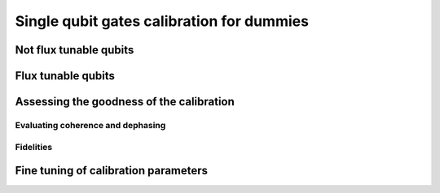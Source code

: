 Single qubit gates calibration for dummies
==========================================

Not flux tunable qubits
-----------------------

.. image:: calibration_schemes/dummy_calibration.svg

Flux tunable qubits
-------------------

Assessing the goodness of the calibration
----------------------------------------

Evaluating coherence and dephasing
^^^^^^^^^^^^^^^^^^^^^^^^^^^^^^^^^^

Fidelities
^^^^^^^^^^


Fine tuning of calibration parameters
-------------------------------------
